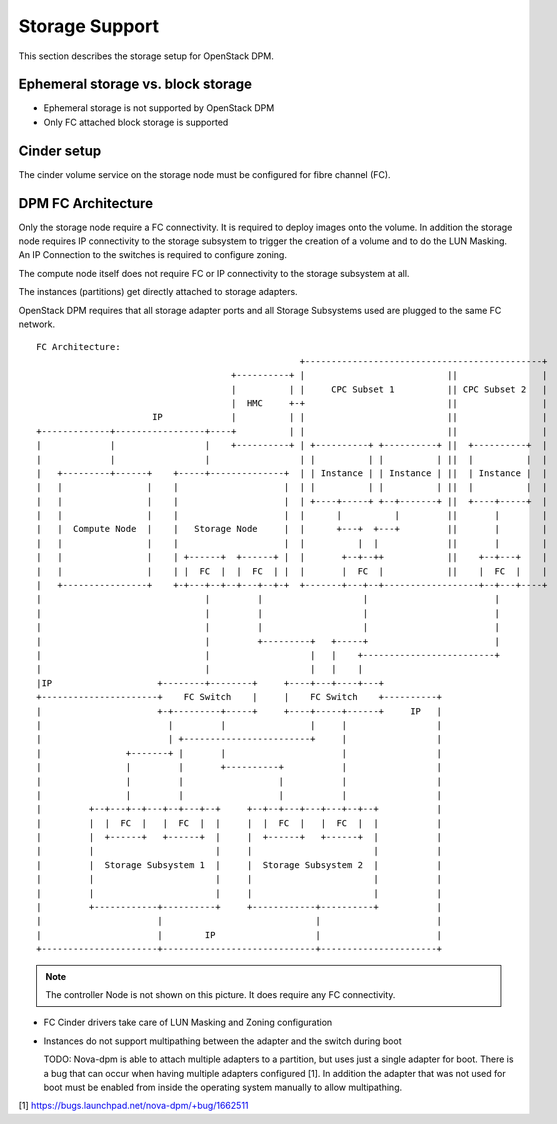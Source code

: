 .. _storage:

===============
Storage Support
===============

This section describes the storage setup for OpenStack DPM.

Ephemeral storage vs. block storage
-----------------------------------

* Ephemeral storage is not supported by OpenStack DPM

* Only FC attached block storage is supported

Cinder setup
------------

The cinder volume service on the storage node must be configured for fibre
channel (FC).

DPM FC Architecture
-------------------

Only the storage node require a FC connectivity. It is required to deploy
images onto the volume. In addition the storage node requires IP connectivity
to the storage subsystem to trigger the creation of a volume and to do the
LUN Masking. An IP Connection to the switches is required to configure
zoning.

The compute node itself does not require FC or IP connectivity to the storage
subsystem at all.

The instances (partitions) get directly attached to storage adapters.

OpenStack DPM requires that all storage adapter ports and all Storage
Subsystems used are plugged to the same FC network.

::

  FC Architecture:
                                                    +---------------------------------------------+
                                       +----------+ |                           ||                |
                                       |          | |     CPC Subset 1          || CPC Subset 2   |
                                       |  HMC     +-+                           ||                |
                        IP             |          | |                           ||                |
  +-------------+-----------------+----+          | |                           ||                |
  |             |                 |    +----------+ | +----------+ +----------+ ||  +----------+  |
  |             |                 |                 | |          | |          | ||  |          |  |
  |   +---------+------+    +-----+--------------+  | | Instance | | Instance | ||  | Instance |  |
  |   |                |    |                    |  | |          | |          | ||  |          |  |
  |   |                |    |                    |  | +----+-----+ +--+-------+ ||  +----+-----+  |
  |   |                |    |                    |  |      |          |         ||       |        |
  |   |  Compute Node  |    |   Storage Node     |  |      +---+  +---+         ||       |        |
  |   |                |    |                    |  |          |  |             ||       |        |
  |   |                |    | +------+  +------+ |  |       +--+--++            ||    +--+---+    |
  |   |                |    | |  FC  |  |  FC  | |  |       |  FC  |            ||    |  FC  |    |
  |   +----------------+    +-+---+--+--+---+--+-+  +-------+---+--+------------------+--+---+----+
  |                               |         |                   |                        |
  |                               |         |                   |                        |
  |                               |         |                   |                        |
  |                               |         +---------+   +-----+                        |
  |                               |                   |   |    +-------------------------+
  |                               |                   |   |    |
  |IP                    +--------+--------+     +----+---+----+---+
  +----------------------+    FC Switch    |     |    FC Switch    +----------+
  |                      +-+---------+-----+     +----+-----+------+     IP   |
  |                        |         |                |     |                 |
  |                        | +------------------------+     |                 |
  |                +-------+ |       |                      |                 |
  |                |         |       +----------+           |                 |
  |                |         |                  |           |                 |
  |                |         |                  |           |                 |
  |         +--+---+--+---+--+---+--+     +--+--+---+---+---+--+--+           |
  |         |  |  FC  |   |  FC  |  |     |  |  FC  |   |  FC  |  |           |
  |         |  +------+   +------+  |     |  +------+   +------+  |           |
  |         |                       |     |                       |           |
  |         |  Storage Subsystem 1  |     |  Storage Subsystem 2  |           |
  |         |                       |     |                       |           |
  |         |                       |     |                       |           |
  |         +------------+----------+     +------------+----------+           |
  |                      |                             |                      |
  |                      |        IP                   |                      |
  +----------------------+-----------------------------+----------------------+

.. note::
  The controller Node is not shown on this picture. It does require any FC
  connectivity.

* FC Cinder drivers take care of LUN Masking and Zoning configuration

* Instances do not support multipathing between the adapter and the switch
  during boot

  TODO: Nova-dpm is able to attach multiple adapters to a partition, but uses
  just a single adapter for boot. There is a bug that can occur when having
  multiple adapters configured [1]. In addition the adapter that was not used
  for boot must be enabled from inside the operating system manually to
  allow multipathing.


[1] https://bugs.launchpad.net/nova-dpm/+bug/1662511